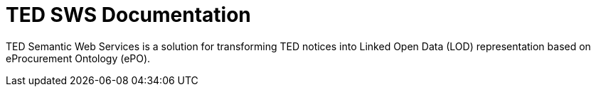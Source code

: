 = TED SWS Documentation

TED Semantic Web Services is a solution for transforming TED notices into Linked Open Data (LOD) representation based on eProcurement Ontology (ePO).
